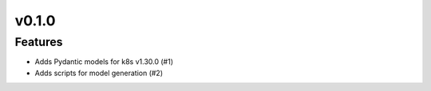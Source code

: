 v0.1.0
======

Features
--------

- Adds Pydantic models for k8s v1.30.0 (#1)
- Adds scripts for model generation (#2)
